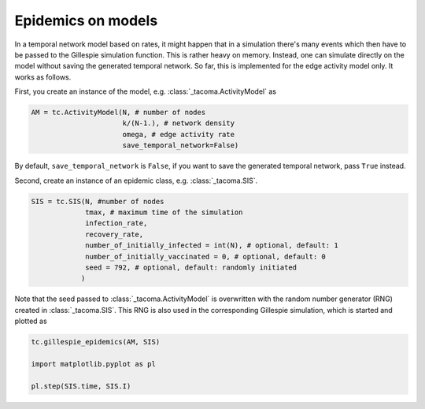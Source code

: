 Epidemics on models
===================

In a temporal network model based on rates, it might happen that
in a simulation there's many events which then have to be passed 
to the Gillespie simulation function. This is rather heavy on memory.
Instead, one can simulate directly on the model without saving the
generated temporal network. So far, this is implemented for the
edge activity model only. It works as follows.

First, you create an instance of the model, e.g. 
:class:`_tacoma.ActivityModel` as

.. code:: python
    
    AM = tc.ActivityModel(N, # number of nodes
                          k/(N-1.), # network density
                          omega, # edge activity rate
                          save_temporal_network=False)

By default, ``save_temporal_network`` is ``False``, if you want
to save the generated temporal network, pass ``True`` instead.

Second, create an instance of an epidemic class, e.g.
:class:`_tacoma.SIS`.

.. code:: python

    SIS = tc.SIS(N, #number of nodes
                 tmax, # maximum time of the simulation
                 infection_rate,
                 recovery_rate,
                 number_of_initially_infected = int(N), # optional, default: 1
                 number_of_initially_vaccinated = 0, # optional, default: 0
                 seed = 792, # optional, default: randomly initiated
                )

Note that the seed passed to :class:`_tacoma.ActivityModel` is overwritten
with the random number generator (RNG) created in :class:`_tacoma.SIS`. 
This RNG is also used in the corresponding Gillespie simulation, which is
started and plotted as 

.. code:: python

    tc.gillespie_epidemics(AM, SIS)

    import matplotlib.pyplot as pl

    pl.step(SIS.time, SIS.I)


